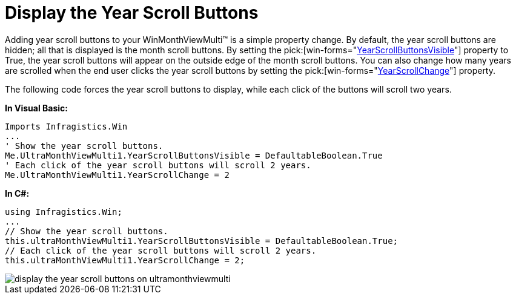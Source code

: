 ﻿////

|metadata|
{
    "name": "winmonthviewmulti-display-the-year-scroll-buttons",
    "controlName": ["WinMonthViewMulti"],
    "tags": ["How Do I"],
    "guid": "{663B1492-A9A7-4FC3-B90B-F66BD5C75F46}",  
    "buildFlags": [],
    "createdOn": "0001-01-01T00:00:00Z"
}
|metadata|
////

= Display the Year Scroll Buttons

Adding year scroll buttons to your WinMonthViewMulti™ is a simple property change. By default, the year scroll buttons are hidden; all that is displayed is the month scroll buttons. By setting the  pick:[win-forms="link:{ApiPlatform}win.ultrawinschedule{ApiVersion}~infragistics.win.ultrawinschedule.ultramonthviewmultibase~yearscrollbuttonsvisible.html[YearScrollButtonsVisible]"]  property to True, the year scroll buttons will appear on the outside edge of the month scroll buttons. You can also change how many years are scrolled when the end user clicks the year scroll buttons by setting the  pick:[win-forms="link:{ApiPlatform}win.ultrawinschedule{ApiVersion}~infragistics.win.ultrawinschedule.ultramonthviewmultibase~yearscrollchange.html[YearScrollChange]"]  property.

The following code forces the year scroll buttons to display, while each click of the buttons will scroll two years.

*In Visual Basic:*

----
Imports Infragistics.Win
...
' Show the year scroll buttons.
Me.UltraMonthViewMulti1.YearScrollButtonsVisible = DefaultableBoolean.True
' Each click of the year scroll buttons will scroll 2 years.
Me.UltraMonthViewMulti1.YearScrollChange = 2
----

*In C#:*

----
using Infragistics.Win;
...
// Show the year scroll buttons.
this.ultraMonthViewMulti1.YearScrollButtonsVisible = DefaultableBoolean.True;
// Each click of the year scroll buttons will scroll 2 years.
this.ultraMonthViewMulti1.YearScrollChange = 2;
----

image::images/WinMonthViewMulti_Display_the_Year_Scroll_Buttons_01.png[display the year scroll buttons on ultramonthviewmulti]